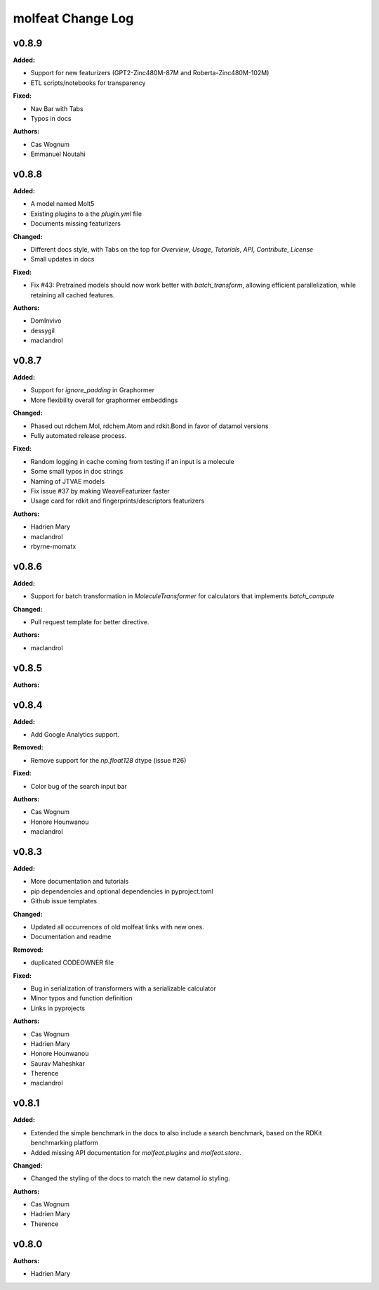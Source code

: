 ==================
molfeat Change Log
==================

.. current developments

v0.8.9
====================

**Added:**

* Support for new featurizers (GPT2-Zinc480M-87M and  Roberta-Zinc480M-102M)
* ETL scripts/notebooks for transparency

**Fixed:**

* Nav Bar with Tabs
* Typos in docs

**Authors:**

* Cas Wognum
* Emmanuel Noutahi



v0.8.8
====================

**Added:**

* A model named Molt5
* Existing plugins to a the `plugin.yml` file
* Documents missing featurizers

**Changed:**

* Different docs style, with Tabs on the top for `Overview`, `Usage`, `Tutorials`, `API`, `Contribute`, `License`
* Small updates in docs

**Fixed:**

* Fix #43: Pretrained models should now work better with `batch_transform`,  allowing efficient parallelization, while retaining all cached features.

**Authors:**

* DomInvivo
* dessygil
* maclandrol



v0.8.7
====================

**Added:**

* Support for `ignore_padding` in Graphormer
* More flexibility overall for graphormer embeddings

**Changed:**

* Phased out rdchem.Mol, rdchem.Atom and rdkit.Bond in favor of datamol versions
* Fully automated release process.

**Fixed:**

* Random logging in cache coming from testing if an input is a molecule
* Some small typos in doc strings
* Naming of JTVAE models
* Fix issue #37 by making WeaveFeaturizer faster
* Usage card for rdkit and fingerprints/descriptors featurizers

**Authors:**

* Hadrien Mary
* maclandrol
* rbyrne-momatx



v0.8.6
====================

**Added:**

* Support for batch transformation in `MoleculeTransformer` for calculators that implements `batch_compute`

**Changed:**

* Pull request template for better directive.

**Authors:**

* maclandrol



v0.8.5
====================

**Authors:**




v0.8.4
====================

**Added:**

* Add Google Analytics support.

**Removed:**

* Remove support for the `np.float128` dtype (issue #26)

**Fixed:**

* Color bug of the search input bar

**Authors:**

* Cas Wognum
* Honore Hounwanou
* maclandrol



v0.8.3
====================

**Added:**

* More documentation and tutorials
* pip dependencies and optional dependencies in pyproject.toml
* Github issue templates

**Changed:**

* Updated all occurrences of old molfeat links with new ones.
* Documentation and readme

**Removed:**

* duplicated CODEOWNER file

**Fixed:**

* Bug in serialization of transformers with a serializable calculator
* Minor typos and function definition
* Links in pyprojects

**Authors:**

* Cas Wognum
* Hadrien Mary
* Honore Hounwanou
* Saurav Maheshkar
* Therence
* maclandrol



v0.8.1
====================

**Added:**

* Extended the simple benchmark in the docs to also include a search benchmark, based on the RDKit benchmarking platform
* Added missing API documentation for `molfeat.plugins` and `molfeat.store`.

**Changed:**

* Changed the styling of the docs to match the new datamol.io styling.

**Authors:**

* Cas Wognum
* Hadrien Mary
* Therence



v0.8.0
====================

**Authors:**

* Hadrien Mary


